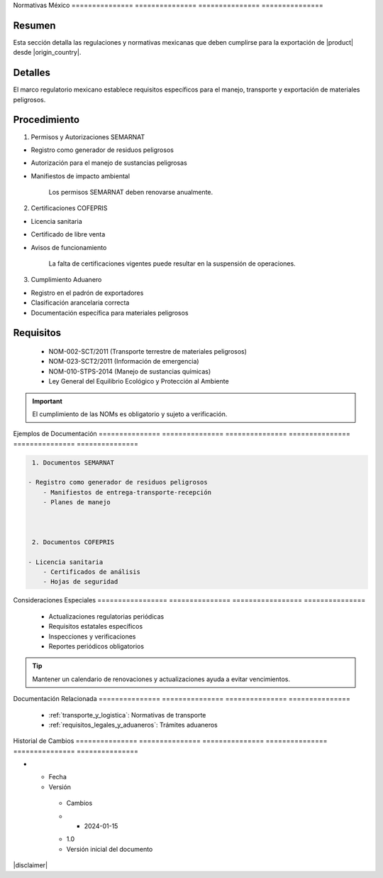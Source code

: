 .. _normativas_mexico:


Normativas      México         
=============== ===============
=============== ===============

.. meta::
   :description: Regulaciones y normativas mexicanas aplicables a la exportación de ácido sulfúrico
   :keywords: normativas México, SEMARNAT, COFEPRIS, regulaciones, exportación, ácido sulfúrico

Resumen        
===============

Esta sección detalla las regulaciones y normativas mexicanas que deben cumplirse para la exportación de |product| desde |origin_country|.

Detalles       
===============

El marco regulatorio mexicano establece requisitos específicos para el manejo, transporte y exportación de materiales peligrosos.

Procedimiento  
===============

1. Permisos y Autorizaciones SEMARNAT


* Registro como generador de residuos peligrosos



* Autorización para el manejo de sustancias peligrosas



* Manifiestos de impacto ambiental



    .. note::
    Los permisos SEMARNAT deben renovarse anualmente.

2. Certificaciones COFEPRIS


* Licencia sanitaria



* Certificado de libre venta



* Avisos de funcionamiento



    .. warning::
    La falta de certificaciones vigentes puede resultar en la suspensión de operaciones.

3. Cumplimiento Aduanero


* Registro en el padrón de exportadores



* Clasificación arancelaria correcta



* Documentación específica para materiales peligrosos



Requisitos     
===============

  * NOM-002-SCT/2011 (Transporte terrestre de materiales peligrosos)
  * NOM-023-SCT2/2011 (Información de emergencia)
  * NOM-010-STPS-2014 (Manejo de sustancias químicas)
  * Ley General del Equilibrio Ecológico y Protección al Ambiente

.. important::
   El cumplimiento de las NOMs es obligatorio y sujeto a verificación.

Ejemplos        de              Documentación  
=============== =============== ===============
=============== =============== ===============

.. code-block:: text

   1. Documentos SEMARNAT

  - Registro como generador de residuos peligrosos
      - Manifiestos de entrega-transporte-recepción
      - Planes de manejo



   2. Documentos COFEPRIS

  - Licencia sanitaria
      - Certificados de análisis
      - Hojas de seguridad



Consideraciones   Especiales     
================= ===============
================= ===============

  * Actualizaciones regulatorias periódicas
  * Requisitos estatales específicos
  * Inspecciones y verificaciones
  * Reportes periódicos obligatorios

.. tip::
   Mantener un calendario de renovaciones y actualizaciones ayuda a evitar vencimientos.

Documentación   Relacionada    
=============== ===============
=============== ===============

  * :ref:`transporte_y_logistica`: Normativas de transporte
  * :ref:`requisitos_legales_y_aduaneros`: Trámites aduaneros

.. seealso::
   Consulte los portales oficiales de SEMARNAT y COFEPRIS para actualizaciones.

Historial       de              Cambios        
=============== =============== ===============
=============== =============== ===============

.. list-table::
   :header-rows: 1
   :widths: 15 15 70


   * - Column 1
   * - Data 1
     - Data 2
     - Data 3

     - Column 2
     - Column 3





* - Fecha




  - Versión
   - Cambios
   * - 2024-01-15
   - 1.0
   - Versión inicial del documento



|disclaimer|